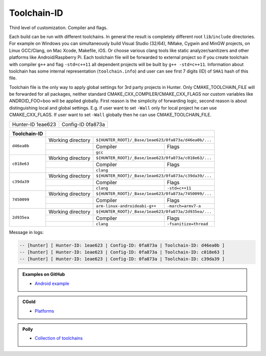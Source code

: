 .. Copyright (c) 2016, Ruslan Baratov
.. All rights reserved.

.. spelling::

  eae

Toolchain-ID
------------

Third level of customization. Compiler and flags.

Each build can be run with different toolchains.  In general the result is
completely different root ``lib``/``include`` directories.  For example on
Windows you can simultaneously build Visual Studio (32/64), NMake, Cygwin and
MinGW projects, on Linux GCC/Clang, on Mac Xcode, Makefile, iOS. Or choose
various clang tools like static analyzer/sanitizers and other platforms like
Android/Raspberry Pi. Each toolchain file will be forwarded to external project
so if you create toolchain with compiler ``g++`` and flag ``-std=c++11`` all
dependent projects will be built by ``g++ -std=c++11``. Information about
toolchain has some internal representation (``toolchain.info``) and user can
see first 7 digits (ID) of ``SHA1`` hash of this file.

Toolchain file is the only way to apply global settings for 3rd party projects
in Hunter. Only CMAKE_TOOLCHAIN_FILE will be forwarded for all packages,
neither standard CMAKE_CXX_COMPILER/CMAKE_CXX_FLAGS nor custom variables
like ANDROID_FOO=boo will be applied globally. First reason is the simplicity
of forwarding logic, second reason is about distinguishing local and global
settings. E.g. if user want to set ``-Wall`` only for local project he can use
CMAKE_CXX_FLAGS. If user want to set ``-Wall`` globally then he can use
CMAKE_TOOLCHAIN_FILE.

+-------------------+-------------------+
| Hunter-ID 1eae623 | Config-ID 0fa873a |
+-------------------+-------------------+

+--------------+--------------------------------------------------------------------------+
| Toolchain-ID |                                                                          |
+==============+===================+======================================================+
| ``d46ea0b``  | Working directory | ``${HUNTER_ROOT}/_Base/1eae623/0fa873a/d46ea0b/...`` |
|              +-------------------+-------------------------------+----------------------+
|              |                   | Compiler                      | Flags                |
|              +-------------------+-------------------------------+----------------------+
|              |                   |  ``gcc``                      |                      |
+--------------+-------------------+-------------------------------+----------------------+
| ``c018e63``  | Working directory | ``${HUNTER_ROOT}/_Base/1eae623/0fa873a/c018e63/...`` |
|              +-------------------+-------------------------------+----------------------+
|              |                   | Compiler                      | Flags                |
|              +-------------------+-------------------------------+----------------------+
|              |                   | ``clang``                     |                      |
+--------------+-------------------+-------------------------------+----------------------+
| ``c39da39``  | Working directory | ``${HUNTER_ROOT}/_Base/1eae623/0fa873a/c39da39/...`` |
|              +-------------------+-------------------------------+----------------------+
|              |                   | Compiler                      | Flags                |
|              +-------------------+-------------------------------+----------------------+
|              |                   | ``clang``                     | ``-std=c++11``       |
+--------------+-------------------+-------------------------------+----------------------+
| ``7450099``  | Working directory | ``${HUNTER_ROOT}/_Base/1eae623/0fa873a/7450099/...`` |
|              +-------------------+-------------------------------+----------------------+
|              |                   | Compiler                      | Flags                |
|              +-------------------+-------------------------------+----------------------+
|              |                   | ``arm-linux-androideabi-g++`` | ``-march=armv7-a``   |
+--------------+-------------------+-------------------------------+----------------------+
| ``2d935ea``  | Working directory | ``${HUNTER_ROOT}/_Base/1eae623/0fa873a/2d935ea/...`` |
|              +-------------------+-------------------------------+----------------------+
|              |                   | Compiler                      | Flags                |
|              +-------------------+-------------------------------+----------------------+
|              |                   | ``clang``                     | ``-fsanitize=thread``|
+--------------+-------------------+-------------------------------+----------------------+



Message in logs:

.. code-block:: none

  -- [hunter] [ Hunter-ID: 1eae623 | Config-ID: 0fa873a | Toolchain-ID: d46ea0b ]
  -- [hunter] [ Hunter-ID: 1eae623 | Config-ID: 0fa873a | Toolchain-ID: c018e63 ]
  -- [hunter] [ Hunter-ID: 1eae623 | Config-ID: 0fa873a | Toolchain-ID: c39da39 ]

.. admonition:: Examples on GitHub

  * `Android example <https://github.com/forexample/android-cmake>`__

.. admonition:: CGold

  * `Platforms <http://cgold.readthedocs.io/en/latest/platforms.html>`__

.. admonition:: Polly

  * `Collection of toolchains <https://github.com/ruslo/polly>`__
